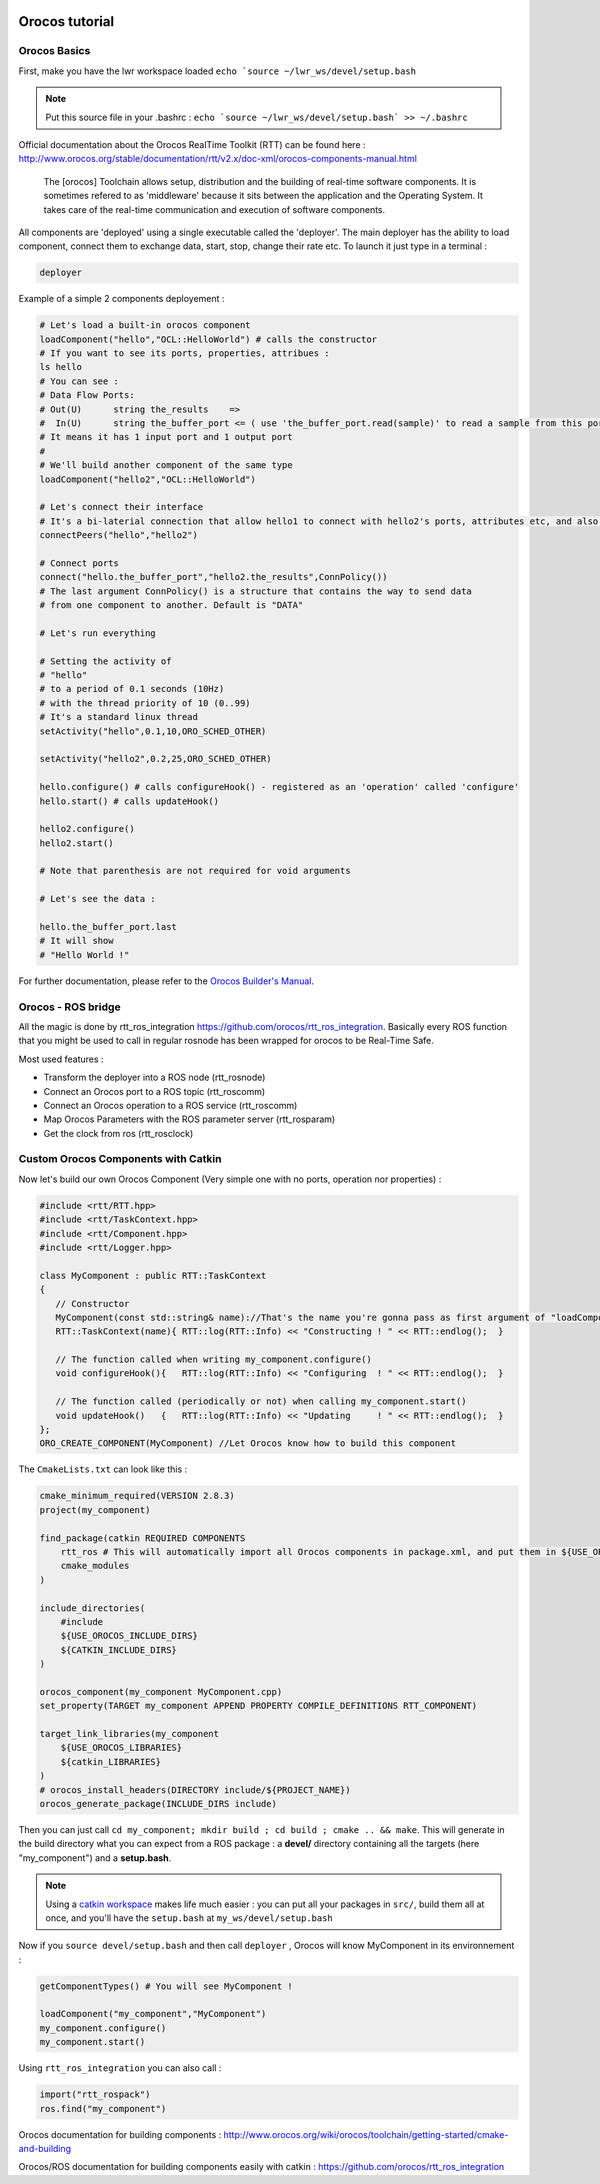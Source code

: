 

.. image:: /_static/orocos-logo.png
    :align: center

Orocos tutorial
=============

Orocos Basics
-------------

First, make you have the lwr workspace loaded ``echo `source ~/lwr_ws/devel/setup.bash``

.. note::

    Put this source file in your .bashrc :
    ``echo `source ~/lwr_ws/devel/setup.bash` >> ~/.bashrc``

Official documentation about the Orocos RealTime Toolkit (RTT) can be found here :
http://www.orocos.org/stable/documentation/rtt/v2.x/doc-xml/orocos-components-manual.html

.. highlights::

    The [orocos] Toolchain allows setup, distribution and the building of real-time software components.
    It is sometimes refered to as 'middleware' because it sits between the application and the Operating System.
    It takes care of the real-time communication and execution of software components.

All components are 'deployed' using a single executable called the 'deployer'. The main deployer has the ability to load component, connect them to exchange data, start, stop, change their rate etc. To launch it just type in a terminal :

.. code::

    deployer


.. image:: /_static/deployer.png

Example of a simple 2 components deployement :

.. code-block:: ruby

    # Let's load a built-in orocos component
    loadComponent("hello","OCL::HelloWorld") # calls the constructor
    # If you want to see its ports, properties, attribues :
    ls hello
    # You can see :
    # Data Flow Ports:
    # Out(U)      string the_results    =>
    #  In(U)      string the_buffer_port <= ( use 'the_buffer_port.read(sample)' to read a sample from this port)
    # It means it has 1 input port and 1 output port
    #
    # We'll build another component of the same type
    loadComponent("hello2","OCL::HelloWorld")

    # Let's connect their interface
    # It's a bi-laterial connection that allow hello1 to connect with hello2's ports, attributes etc, and also hello2 to get data from hello
    connectPeers("hello","hello2")

    # Connect ports
    connect("hello.the_buffer_port","hello2.the_results",ConnPolicy())
    # The last argument ConnPolicy() is a structure that contains the way to send data
    # from one component to another. Default is "DATA"

    # Let's run everything

    # Setting the activity of
    # "hello"
    # to a period of 0.1 seconds (10Hz)
    # with the thread priority of 10 (0..99)
    # It's a standard linux thread
    setActivity("hello",0.1,10,ORO_SCHED_OTHER)

    setActivity("hello2",0.2,25,ORO_SCHED_OTHER)

    hello.configure() # calls configureHook() - registered as an 'operation' called 'configure'
    hello.start() # calls updateHook()

    hello2.configure()
    hello2.start()

    # Note that parenthesis are not required for void arguments

    # Let's see the data :

    hello.the_buffer_port.last
    # It will show
    # "Hello World !"

.. note: You can open a ``deployer`` and copy/paste the lines one by one to test.


For further documentation, please refer to the `Orocos Builder's Manual`_.

Orocos - ROS bridge
--------------------

.. image:: /_static/rosorg-logo1.png

All the magic is done by rtt_ros_integration https://github.com/orocos/rtt_ros_integration.
Basically every ROS function that you might be used to call in regular rosnode has been wrapped for orocos to be Real-Time Safe.

Most used features :

- Transform the deployer into a ROS node (rtt_rosnode)
- Connect an Orocos port to a ROS topic (rtt_roscomm)
- Connect an Orocos operation to a ROS service (rtt_roscomm)
- Map Orocos Parameters with the ROS parameter server (rtt_rosparam)
- Get the  clock from ros (rtt_rosclock)

Custom Orocos Components with Catkin
------------------------------------

Now let's build our own Orocos Component (Very simple one with no ports, operation nor properties) :

.. code-block:: cpp

    #include <rtt/RTT.hpp>
    #include <rtt/TaskContext.hpp>
    #include <rtt/Component.hpp>
    #include <rtt/Logger.hpp>

    class MyComponent : public RTT::TaskContext
    {
       // Constructor
       MyComponent(const std::string& name)://That's the name you're gonna pass as first argument of "loadComponent"
       RTT::TaskContext(name){ RTT::log(RTT::Info) << "Constructing ! " << RTT::endlog();  }

       // The function called when writing my_component.configure()
       void configureHook(){   RTT::log(RTT::Info) << "Configuring  ! " << RTT::endlog();  }

       // The function called (periodically or not) when calling my_component.start()
       void updateHook()   {   RTT::log(RTT::Info) << "Updating     ! " << RTT::endlog();  }
    };
    ORO_CREATE_COMPONENT(MyComponent) //Let Orocos know how to build this component


The ``CmakeLists.txt`` can look like this :

.. code-block:: cmake

    cmake_minimum_required(VERSION 2.8.3)
    project(my_component)

    find_package(catkin REQUIRED COMPONENTS
        rtt_ros # This will automatically import all Orocos components in package.xml, and put them in ${USE_OROCOS_LIBRARIES}
        cmake_modules
    )

    include_directories(
        #include
        ${USE_OROCOS_INCLUDE_DIRS}
        ${CATKIN_INCLUDE_DIRS}
    )

    orocos_component(my_component MyComponent.cpp)
    set_property(TARGET my_component APPEND PROPERTY COMPILE_DEFINITIONS RTT_COMPONENT)

    target_link_libraries(my_component
        ${USE_OROCOS_LIBRARIES}
        ${catkin_LIBRARIES}
    )
    # orocos_install_headers(DIRECTORY include/${PROJECT_NAME})
    orocos_generate_package(INCLUDE_DIRS include)

Then you can just call ``cd my_component; mkdir build ; cd build ; cmake .. && make``. This will generate in the build directory what you can expect from a ROS package : a **devel/** directory containing all the targets (here "my_component") and a **setup.bash**.

.. note:: Using a `catkin workspace <http://wiki.ros.org/catkin/Tutorials/create_a_workspace/>`_ makes life much easier : you can put all your packages in ``src/``, build them all at once, and you'll have the ``setup.bash`` at ``my_ws/devel/setup.bash``


Now if you ``source devel/setup.bash`` and then call ``deployer`` , Orocos will know MyComponent in its environnement :

.. code-block:: ruby

    getComponentTypes() # You will see MyComponent !

    loadComponent("my_component","MyComponent")
    my_component.configure()
    my_component.start()


Using ``rtt_ros_integration`` you can also call :

.. code-block:: ruby

    import("rtt_rospack")
    ros.find("my_component")

Orocos documentation for building components : http://www.orocos.org/wiki/orocos/toolchain/getting-started/cmake-and-building

Orocos/ROS documentation for building components easily with catkin : https://github.com/orocos/rtt_ros_integration

.. _Orocos Builder's Manual: http://www.orocos.org/stable/documentation/rtt/v2.x/doc-xml/orocos-components-manual.html
